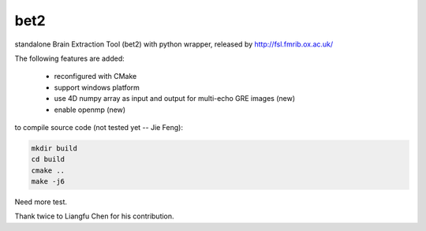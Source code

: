 ===================
bet2
===================
standalone Brain Extraction Tool (bet2) with python wrapper, released by http://fsl.fmrib.ox.ac.uk/

The following features are added:

 * reconfigured with CMake
 * support windows platform
 * use 4D numpy array as input and output for multi-echo GRE images (new)
 * enable openmp (new)

to compile source code (not tested yet -- Jie Feng):

.. code-block:: bash

 mkdir build
 cd build
 cmake ..
 make -j6

Need more test.

Thank twice to Liangfu Chen for his contribution.
